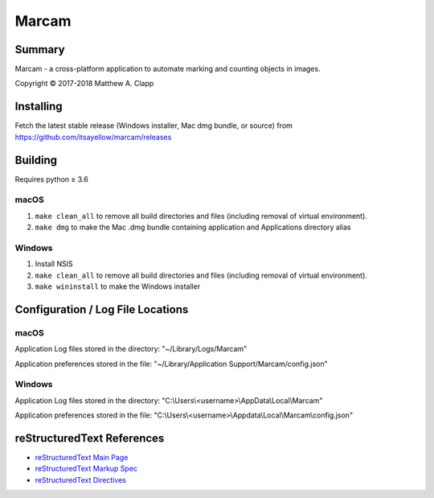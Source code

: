 Marcam
======

Summary
-------

Marcam - a cross-platform application to automate marking and counting objects in images.  

Copyright |copy| 2017-2018 Matthew A. Clapp

.. |copy| unicode:: 0xA9 .. copyright sign

Installing
----------

Fetch the latest stable release (Windows installer, Mac dmg bundle, or
source) from https://github.com/itsayellow/marcam/releases

Building
--------

Requires python |gteq| 3.6

.. |gteq| unicode:: 0x2265 .. greater than or equal to

macOS
~~~~~

#. ``make clean_all`` to remove all build directories and files (including
   removal of virtual environment).
#. ``make dmg`` to make the Mac .dmg bundle containing application and
   Applications directory alias

Windows
~~~~~~~

#. Install NSIS
#. ``make clean_all`` to remove all build directories and files (including
   removal of virtual environment).
#. ``make wininstall`` to make the Windows installer

Configuration / Log File Locations
----------------------------------

macOS
~~~~~

Application Log files stored in the directory:
"~/Library/Logs/Marcam"

Application preferences stored in the file:
"~/Library/Application Support/Marcam/config.json"

Windows
~~~~~~~

Application Log files stored in the directory:
"C:\\Users\\<username>\\AppData\\Local\\Marcam"

Application preferences stored in the file:
"C:\\Users\\<username>\\Appdata\\Local\\Marcam\\config.json"

reStructuredText References
---------------------------

* `reStructuredText Main Page <http://docutils.sourceforge.net/rst.html>`_
* `reStructuredText Markup Spec <http://docutils.sourceforge.net/docs/ref/rst/restructuredtext.html>`_
* `reStructuredText Directives <http://docutils.sourceforge.net/docs/ref/rst/directives.html>`_
